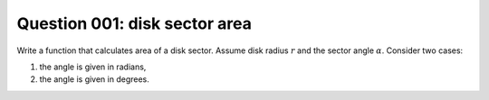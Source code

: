 Question 001: disk sector area
""""""""""""""""""""""""""""""

Write a function that calculates area of a disk sector.
Assume disk radius :math:`r` and the sector angle :math:`\alpha`.
Consider two cases:

1. the angle is given in radians,
2. the angle is given in degrees.
